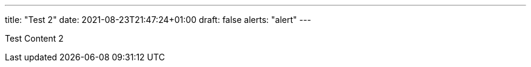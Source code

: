 ---
title: "Test 2"
date: 2021-08-23T21:47:24+01:00
draft: false
alerts: "alert"
---

Test Content 2